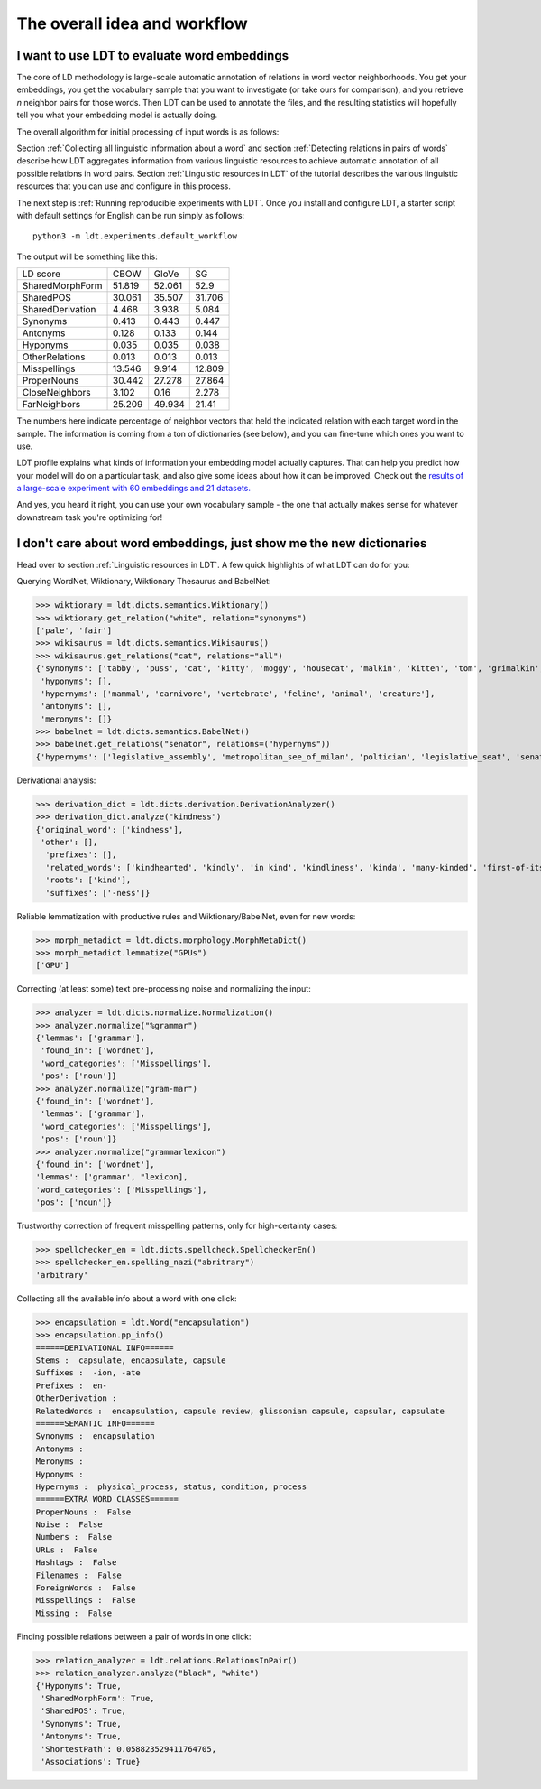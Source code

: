 =============================
The overall idea and workflow
=============================

---------------------------------------------
I want to use LDT to evaluate word embeddings
---------------------------------------------

The core of LD methodology is large-scale automatic annotation of relations in word vector neighborhoods. You get your embeddings, you get the vocabulary sample that you want to investigate (or take ours for comparison), and you retrieve *n* neighbor pairs for those words. Then LDT can be used to annotate the files, and the resulting statistics will hopefully tell you what your embedding model is actually doing.

The overall algorithm for initial processing of input words is as follows:

.. image:: /_static/ldt-scheme_resized.png
   :width: 400px
   :align: center

Section :ref:`Collecting all linguistic information about a word` and section :ref:`Detecting relations in pairs of words` describe how LDT aggregates information from various linguistic resources to achieve automatic annotation of all possible relations in word pairs. Section :ref:`Linguistic resources in LDT` of the tutorial describes the various linguistic resources that you can use and configure in this process.

The next step is :ref:`Running reproducible experiments with LDT`.
Once you install and configure LDT, a starter script with default settings
for English can be run simply as follows:

::

   python3 -m ldt.experiments.default_workflow

The output will be something like this:

+-------------------+--------+--------+--------+
| LD score          | CBOW   | GloVe  | SG     |
+-------------------+--------+--------+--------+
| SharedMorphForm   | 51.819 | 52.061 | 52.9   |
+-------------------+--------+--------+--------+
| SharedPOS         | 30.061 | 35.507 | 31.706 |
+-------------------+--------+--------+--------+
| SharedDerivation  | 4.468  | 3.938  | 5.084  |
+-------------------+--------+--------+--------+
| Synonyms          | 0.413  | 0.443  | 0.447  |
+-------------------+--------+--------+--------+
| Antonyms          | 0.128  | 0.133  | 0.144  |
+-------------------+--------+--------+--------+
| Hyponyms          | 0.035  | 0.035  | 0.038  |
+-------------------+--------+--------+--------+
| OtherRelations    | 0.013  | 0.013  | 0.013  |
+-------------------+--------+--------+--------+
| Misspellings      | 13.546 | 9.914  | 12.809 |
+-------------------+--------+--------+--------+
| ProperNouns       | 30.442 | 27.278 | 27.864 |
+-------------------+--------+--------+--------+
| CloseNeighbors    | 3.102  | 0.16   | 2.278  |
+-------------------+--------+--------+--------+
| FarNeighbors      | 25.209 | 49.934 | 21.41  |
+-------------------+--------+--------+--------+

The numbers here indicate percentage of neighbor vectors that held the
indicated relation with each target word in the sample. The information is
coming from a ton of dictionaries (see below), and you can fine-tune which
ones you want to use.

LDT profile explains what kinds of information your embedding model
actually captures. That can help you predict how your model will do on
a  particular task, and also give some ideas about how it can be improved.
Check out the `results of a large-scale experiment with 60 embeddings and 21
datasets. <http://ldtoolkit.space/analysis/correlation/>`_

And yes, you heard it right, you can use your own vocabulary sample - the one
that actually makes sense for whatever  downstream task you're optimizing for!

---------------------------------------------------------------------
I don't care about word embeddings, just show me the new dictionaries
---------------------------------------------------------------------

Head over to section :ref:`Linguistic resources in LDT`. A few quick highlights of what LDT can do for you:

Querying WordNet, Wiktionary, Wiktionary Thesaurus and BabelNet:

>>> wiktionary = ldt.dicts.semantics.Wiktionary()
>>> wiktionary.get_relation("white", relation="synonyms")
['pale', 'fair']
>>> wikisaurus = ldt.dicts.semantics.Wikisaurus()
>>> wikisaurus.get_relations("cat", relations="all")
{'synonyms': ['tabby', 'puss', 'cat', 'kitty', 'moggy', 'housecat', 'malkin', 'kitten', 'tom', 'grimalkin', 'pussy-cat', 'mouser', 'pussy', 'queen', 'tomcat', 'mog'],
 'hyponyms': [],
 'hypernyms': ['mammal', 'carnivore', 'vertebrate', 'feline', 'animal', 'creature'],
 'antonyms': [],
 'meronyms': []}
>>> babelnet = ldt.dicts.semantics.BabelNet()
>>> babelnet.get_relations("senator", relations=("hypernyms"))
{'hypernyms': ['legislative_assembly', 'metropolitan_see_of_milan', 'poltician', 'legislative_seat', 'senator_of_rome', 'band', 'the_upper_house', 'polictian', 'patres_conscripti', 'musical_ensemble', 'presbytery', 'politician', 'pol', 'solo_project', 'policymaker', 'political_figure', 'politican', 'policymakers', 'archbishop_emeritus_of_milan', 'deliberative_assemblies', 'ensemble', 'career_politics', 'soloproject', 'list_of_musical_ensembles', 'legislative', 'roman_senators', 'archbishopric_of_milan', 'politicain', 'rock_bands', 'section_leader', 'musical_organisation', 'music_band', 'four-piece', 'roman_catholic_archdiocese_of_milan', 'upper_house', 'archdiocese_of_milan', 'band_man', 'milanese_apostolic_catholic_church', 'legistrative_branch', 'group', 'solo-project', 'music_ensemble', 'law-makers', 'roman_senator', 'legislative_arm_of_government', 'solo_act', 'patronage', 'roman_catholic_archbishop_of_milan', 'bar_band', 'senate_of_rome', 'deliberative_body', 'see_of_milan', 'legislative_fiat', 'musical_group', 'ambrosian_catholic_church', 'legislature_of_orissa', 'legislative_branch_of_government', 'list_of_politicians', 'senatorial_lieutenant', 'roman_catholic_archdiocese_of_milano', 'legislature_of_odisha', 'bandmember', 'assembly', 'archdiocese_of_milano', 'bishop_of_milan', 'ensemble_music', 'solo_musician', 'musical_duo', 'legislative_branch_of_goverment', 'first_chamber', 'politicians', 'legislative_bodies', 'political_leaders', 'politico', 'music_group', 'legislative_body', 'career_politician', 'legislature', 'rock_group', 'legislative_power', 'diocese_of_milan', 'musical_ensembles', 'musical_organization', 'revising_chamber', 'archbishops_of_milan', 'political_leader', 'deliberative_assembly', 'conscript_fathers', 'five-piece', 'catholic_archdiocese_of_milan', 'pop_rock_band', 'senatrix', 'deliberative_organ', 'polit.', 'roman_senate', 'legislative_politics', 'bishopric_of_milan', 'legislative_branch', 'musical_band', 'archbishop_of_milan', 'legislatures', 'general_assembly', 'musical_groups', 'instrumental_ensemble', 'politition', 'patres', 'upper_chamber', 'solo-act', 'conscripti', 'legislator']}

Derivational analysis:

>>> derivation_dict = ldt.dicts.derivation.DerivationAnalyzer()
>>> derivation_dict.analyze("kindness")
{'original_word': ['kindness'],
 'other': [],
  'prefixes': [],
  'related_words': ['kindhearted', 'kindly', 'in kind', 'kindliness', 'kinda', 'many-kinded', 'first-of-its-kind', 'kind of', 'kindful', 'kindless'],
  'roots': ['kind'],
  'suffixes': ['-ness']}

Reliable lemmatization with productive rules and Wiktionary/BabelNet, even for new words:

>>> morph_metadict = ldt.dicts.morphology.MorphMetaDict()
>>> morph_metadict.lemmatize("GPUs")
['GPU']

Correcting (at least some) text pre-processing noise and normalizing the input:

>>> analyzer = ldt.dicts.normalize.Normalization()
>>> analyzer.normalize("%grammar")
{'lemmas': ['grammar'],
 'found_in': ['wordnet'],
 'word_categories': ['Misspellings'],
 'pos': ['noun']}
>>> analyzer.normalize("gram-mar")
{'found_in': ['wordnet'],
 'lemmas': ['grammar'],
 'word_categories': ['Misspellings'],
 'pos': ['noun']}
>>> analyzer.normalize("grammarlexicon")
{'found_in': ['wordnet'],
'lemmas': ['grammar', "lexicon],
'word_categories': ['Misspellings'],
'pos': ['noun']}

Trustworthy correction of frequent misspelling patterns, only for high-certainty cases:

>>> spellchecker_en = ldt.dicts.spellcheck.SpellcheckerEn()
>>> spellchecker_en.spelling_nazi("abritrary")
'arbitrary'

Collecting all the available info about a word with one click:

>>> encapsulation = ldt.Word("encapsulation")
>>> encapsulation.pp_info()
======DERIVATIONAL INFO======
Stems :  capsulate, encapsulate, capsule
Suffixes :  -ion, -ate
Prefixes :  en-
OtherDerivation :
RelatedWords :  encapsulation, capsule review, glissonian capsule, capsular, capsulate
======SEMANTIC INFO======
Synonyms :  encapsulation
Antonyms :
Meronyms :
Hyponyms :
Hypernyms :  physical_process, status, condition, process
======EXTRA WORD CLASSES======
ProperNouns :  False
Noise :  False
Numbers :  False
URLs :  False
Hashtags :  False
Filenames :  False
ForeignWords :  False
Misspellings :  False
Missing :  False

Finding possible relations between a pair of words in one click:

>>> relation_analyzer = ldt.relations.RelationsInPair()
>>> relation_analyzer.analyze("black", "white")
{'Hyponyms': True,
 'SharedMorphForm': True,
 'SharedPOS': True,
 'Synonyms': True,
 'Antonyms': True,
 'ShortestPath': 0.058823529411764705,
 'Associations': True}
